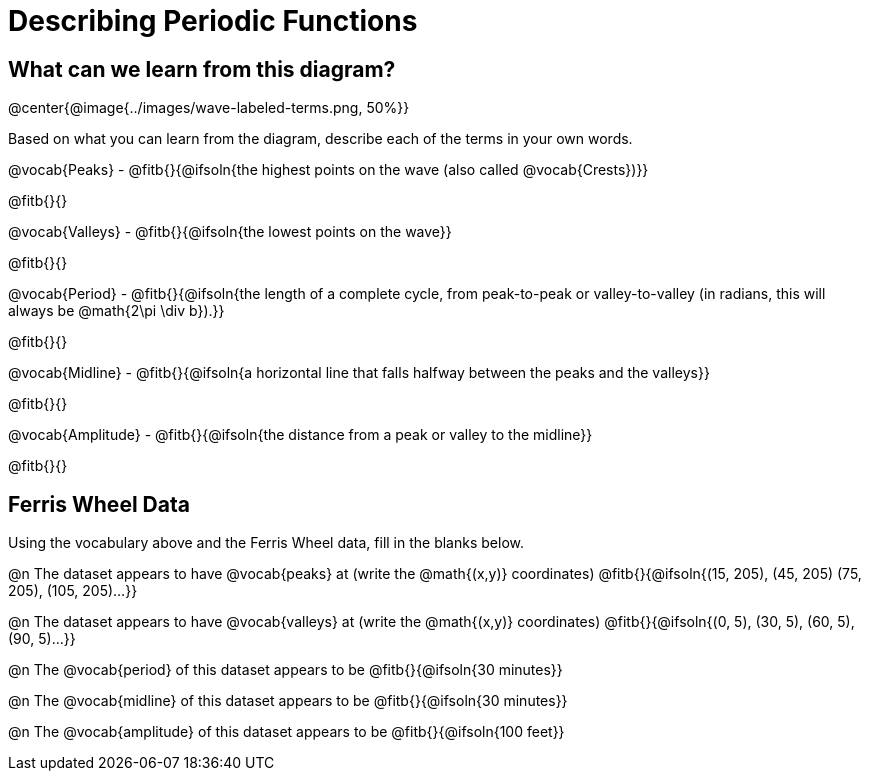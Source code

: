 = Describing Periodic Functions

== What can we learn from this diagram?

@center{@image{../images/wave-labeled-terms.png, 50%}}

Based on what you can learn from the diagram, describe each of the terms in your own words.

@vocab{Peaks} - @fitb{}{@ifsoln{the highest points on the wave (also called @vocab{Crests})}}

@fitb{}{}

@vocab{Valleys} - @fitb{}{@ifsoln{the lowest points on the wave}}

@fitb{}{}

@vocab{Period} - @fitb{}{@ifsoln{the length of a complete cycle, from peak-to-peak or valley-to-valley (in radians, this will always be @math{2\pi \div b}).}}

@fitb{}{}

@vocab{Midline} - @fitb{}{@ifsoln{a horizontal line that falls halfway between the peaks and the valleys}}

@fitb{}{}

@vocab{Amplitude} - @fitb{}{@ifsoln{the distance from a peak or valley to the midline}}

@fitb{}{}

== Ferris Wheel Data

Using the vocabulary above and the Ferris Wheel data, fill in the blanks below.

@n The dataset appears to have @vocab{peaks} at (write the @math{(x,y)} coordinates) @fitb{}{@ifsoln{(15, 205), (45, 205) (75, 205), (105, 205)...}}

@n The dataset appears to have @vocab{valleys} at (write the @math{(x,y)} coordinates) @fitb{}{@ifsoln{(0, 5), (30, 5), (60, 5), (90, 5)...}}

@n The @vocab{period} of this dataset appears to be @fitb{}{@ifsoln{30 minutes}}

@n The @vocab{midline} of this dataset appears to be @fitb{}{@ifsoln{30 minutes}}

@n The @vocab{amplitude} of this dataset appears to be @fitb{}{@ifsoln{100 feet}}
